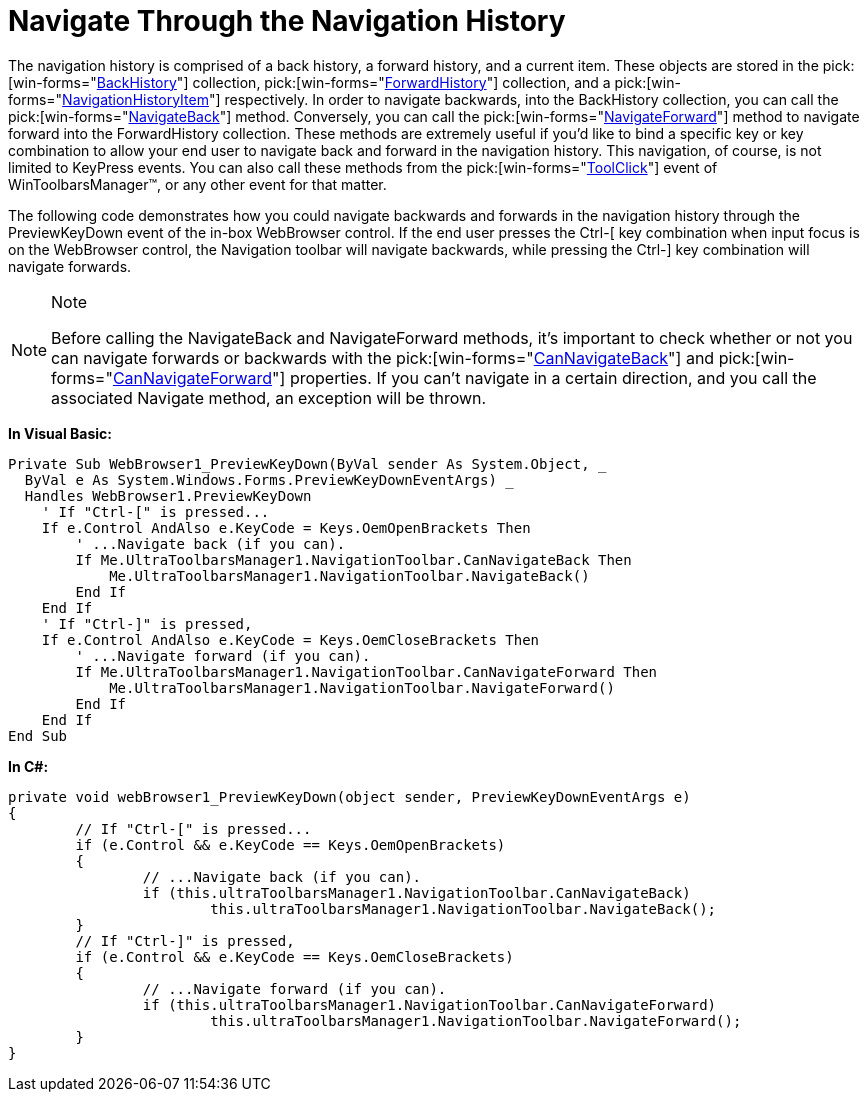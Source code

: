 ﻿////

|metadata|
{
    "name": "wintoolbarsmanager-navigation-toolbar-navigate-through-the-navigation-history",
    "controlName": ["WinToolbarsManager"],
    "tags": ["Navigation"],
    "guid": "{75FE974D-439B-4638-B039-647F9F6C6DB7}",  
    "buildFlags": [],
    "createdOn": "2007-12-09T12:10:46Z"
}
|metadata|
////

= Navigate Through the Navigation History

The navigation history is comprised of a back history, a forward history, and a current item. These objects are stored in the  pick:[win-forms="link:{ApiPlatform}win.ultrawintoolbars{ApiVersion}~infragistics.win.ultrawintoolbars.navigationtoolbar~backhistory.html[BackHistory]"]  collection,  pick:[win-forms="link:{ApiPlatform}win.ultrawintoolbars{ApiVersion}~infragistics.win.ultrawintoolbars.navigationtoolbar~forwardhistory.html[ForwardHistory]"]  collection, and a  pick:[win-forms="link:{ApiPlatform}win.ultrawintoolbars{ApiVersion}~infragistics.win.ultrawintoolbars.navigationhistoryitem.html[NavigationHistoryItem]"]  respectively. In order to navigate backwards, into the BackHistory collection, you can call the  pick:[win-forms="link:{ApiPlatform}win.ultrawintoolbars{ApiVersion}~infragistics.win.ultrawintoolbars.navigationtoolbar~navigateback.html[NavigateBack]"]  method. Conversely, you can call the  pick:[win-forms="link:{ApiPlatform}win.ultrawintoolbars{ApiVersion}~infragistics.win.ultrawintoolbars.navigationtoolbar~navigateforward.html[NavigateForward]"]  method to navigate forward into the ForwardHistory collection. These methods are extremely useful if you’d like to bind a specific key or key combination to allow your end user to navigate back and forward in the navigation history. This navigation, of course, is not limited to KeyPress events. You can also call these methods from the  pick:[win-forms="link:{ApiPlatform}win.ultrawintoolbars{ApiVersion}~infragistics.win.ultrawintoolbars.ultratoolbarsmanager~toolclick_ev.html[ToolClick]"]  event of WinToolbarsManager™, or any other event for that matter.

The following code demonstrates how you could navigate backwards and forwards in the navigation history through the PreviewKeyDown event of the in-box WebBrowser control. If the end user presses the Ctrl-[ key combination when input focus is on the WebBrowser control, the Navigation toolbar will navigate backwards, while pressing the Ctrl-] key combination will navigate forwards.

.Note
[NOTE]
====
Before calling the NavigateBack and NavigateForward methods, it’s important to check whether or not you can navigate forwards or backwards with the  pick:[win-forms="link:{ApiPlatform}win.ultrawintoolbars{ApiVersion}~infragistics.win.ultrawintoolbars.navigationtoolbar~cannavigateback.html[CanNavigateBack]"]  and  pick:[win-forms="link:{ApiPlatform}win.ultrawintoolbars{ApiVersion}~infragistics.win.ultrawintoolbars.navigationtoolbar~cannavigateforward.html[CanNavigateForward]"]  properties. If you can’t navigate in a certain direction, and you call the associated Navigate method, an exception will be thrown.
====

*In Visual Basic:*

----
Private Sub WebBrowser1_PreviewKeyDown(ByVal sender As System.Object, _
  ByVal e As System.Windows.Forms.PreviewKeyDownEventArgs) _
  Handles WebBrowser1.PreviewKeyDown
    ' If "Ctrl-[" is pressed...
    If e.Control AndAlso e.KeyCode = Keys.OemOpenBrackets Then
        ' ...Navigate back (if you can).
        If Me.UltraToolbarsManager1.NavigationToolbar.CanNavigateBack Then
            Me.UltraToolbarsManager1.NavigationToolbar.NavigateBack()
        End If
    End If
    ' If "Ctrl-]" is pressed, 
    If e.Control AndAlso e.KeyCode = Keys.OemCloseBrackets Then
        ' ...Navigate forward (if you can).
        If Me.UltraToolbarsManager1.NavigationToolbar.CanNavigateForward Then
            Me.UltraToolbarsManager1.NavigationToolbar.NavigateForward()
        End If
    End If
End Sub
----

*In C#:*

----
private void webBrowser1_PreviewKeyDown(object sender, PreviewKeyDownEventArgs e)
{
	// If "Ctrl-[" is pressed...
	if (e.Control && e.KeyCode == Keys.OemOpenBrackets)
	{
		// ...Navigate back (if you can).
		if (this.ultraToolbarsManager1.NavigationToolbar.CanNavigateBack)
			this.ultraToolbarsManager1.NavigationToolbar.NavigateBack();
	}
	// If "Ctrl-]" is pressed, 
	if (e.Control && e.KeyCode == Keys.OemCloseBrackets)
	{
		// ...Navigate forward (if you can).
		if (this.ultraToolbarsManager1.NavigationToolbar.CanNavigateForward)
			this.ultraToolbarsManager1.NavigationToolbar.NavigateForward();
	}
}
----